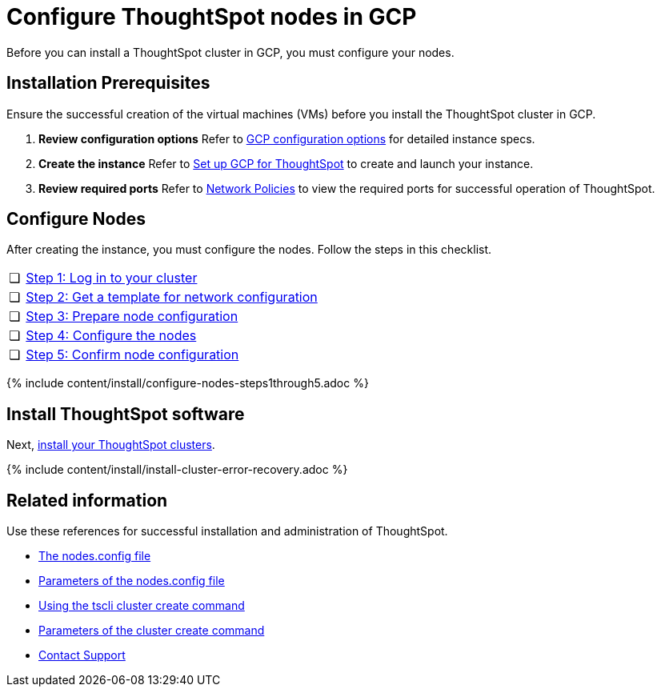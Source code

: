 = Configure ThoughtSpot nodes in GCP
:last_updated: ["2/27/2020"]
:permalink: /:collection/:path.html
:sidebar: mydoc_sidebar
:summary: Prepare to install your ThoughtSpot cluster by configuring nodes.

Before you can install a ThoughtSpot cluster in GCP, you must configure your nodes.

[#installation-prerequisites]
== Installation Prerequisites

Ensure the successful creation of the virtual machines (VMs) before you install the ThoughtSpot cluster in GCP.

. *Review configuration options* Refer to xref:/appliance/gcp/configuration-options.adoc[GCP configuration options] for detailed instance specs.
. *Create the instance* Refer to xref:/appliance/gcp/launch-an-instance.adoc[Set up GCP for ThoughtSpot] to create and launch your instance.
. *Review required ports* Refer to xref:/appliance/firewall-ports.adoc[Network Policies] to view the required ports for successful operation of ThoughtSpot.

[#configure-nodes]
== Configure Nodes

After creating the instance, you must configure the nodes.
Follow the steps in this checklist.

[cols="5,95",frame=none,grid=none]
|===
| &#10063;
| <<node-step-1,Step 1: Log in to your cluster>>

| &#10063;
| <<node-step-2,Step 2: Get a template for network configuration>>

| &#10063;
| <<node-step-3,Step 3: Prepare node configuration>>

| &#10063;
| <<node-step-4,Step 4: Configure the nodes>>

| &#10063;
| <<node-step-5,Step 5: Confirm node configuration>>
|===

{% include content/install/configure-nodes-steps1through5.adoc %}

== Install ThoughtSpot software

Next, xref:/appliance/gcp/gcp-cluster-install.adoc[install your ThoughtSpot clusters].

{% include content/install/install-cluster-error-recovery.adoc %}

== Related information

Use these references for successful installation and administration of ThoughtSpot.

* xref:/appliance/hardware/nodesconfig-example.adoc[The nodes.config file]
* xref:/appliance/hardware/parameters-nodesconfig.adoc[Parameters of the nodes.config file]
* xref:/appliance/hardware/cluster-create.adoc[Using the tscli cluster create command]
* xref:/appliance/hardware/parameters-cluster-create.adoc[Parameters of the cluster create command]
* xref:/appliance/contact.adoc[Contact Support]

